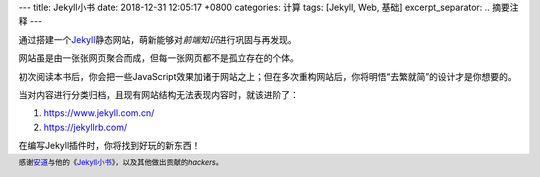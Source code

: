 ---
title: Jekyll小书
date: 2018-12-31 12:05:17 +0800
categories: 计算
tags:  [Jekyll, Web, 基础]
excerpt_separator: .. 摘要注释
---

.. container:: excerpt

    通过搭建一个\ `Jekyll <https://jekyllrb.com/>`_\ 静态网站，萌新能够对\ *前端知识*\ 进行巩固与再发现。

    网站虽是由一张张网页聚合而成，但每一张网页都不是孤立存在的个体。

.. 摘要注释

初次阅读本书后，你会把一些JavaScript效果加诸于网站之上；但在多次重构网站后，你将明悟“去繁就简”的设计才是你想要的。

当对内容进行分类归档，且现有网站结构无法表现内容时，就该进阶了：

#. https://www.jekyll.com.cn/
#. https://jekyllrb.com/

在编写Jekyll插件时，你将找到好玩的新东西！

.. footer::

    感谢\ `安道 <https://about.ac/>`_\ 与他的《\ `Jekyll\ 小书 <http://www.ituring.com.cn/book/1833>`_\ 》，以及其他做出贡献的\ *hackers*\ 。

